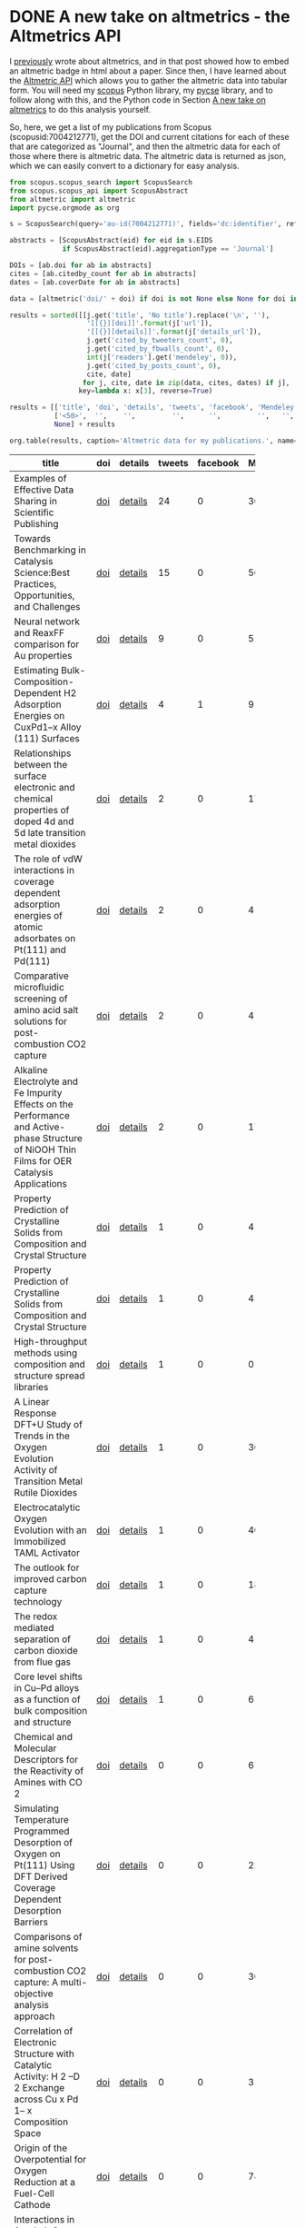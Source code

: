 * DONE A new take on altmetrics - the Altmetrics API
  CLOSED: [2016-08-13 Sat 10:16]
  :PROPERTIES:
  :ID:       0645FB39-C057-4ABC-B855-FFADF24E7EB9
  :categories: altmetrics
  :date:     2016/08/12 14:30:38
  :updated:  2016/08/13 10:47:20
  :END:
I [[http://kitchingroup.cheme.cmu.edu/blog/2015/08/08/Altmetrics-meet-my-publications/][previously]] wrote about altmetrics, and in that post showed how to embed an altmetric badge in html about a paper. Since then, I have learned about the [[http://api.altmetric.com][Altmetric API]] which allows you to gather the altmetric data into tabular form. You will need my [[https://github.com/jkitchin/scopus][scopus]] Python library, my [[https://github.com/jkitchin/pycse][pycse]] library, and to follow along with this, and the Python code in Section [[id:0645FB39-C057-4ABC-B855-FFADF24E7EB9][A new take on altmetrics]] to do this analysis yourself.

So, here, we get a list of my publications from Scopus (scopusid:7004212771), get the DOI and current citations for each of these that are categorized as "Journal", and then the altmetric data for each of those where there is altmetric data. The altmetric data is returned as json, which we can easily convert to a dictionary for easy analysis.

#+BEGIN_SRC python :results raw
from scopus.scopus_search import ScopusSearch
from scopus.scopus_api import ScopusAbstract
from altmetric import altmetric
import pycse.orgmode as org

s = ScopusSearch(query='au-id(7004212771)', fields='dc:identifier', refresh=True)

abstracts = [ScopusAbstract(eid) for eid in s.EIDS
             if ScopusAbstract(eid).aggregationType == 'Journal']

DOIs = [ab.doi for ab in abstracts]
cites = [ab.citedby_count for ab in abstracts]
dates = [ab.coverDate for ab in abstracts]

data = [altmetric('doi/' + doi) if doi is not None else None for doi in DOIs ]

results = sorted([[j.get('title', 'No title').replace('\n', ''),
                   '[[{}][doi]]'.format(j['url']),
                   '[[{}][details]]'.format(j['details_url']),
                   j.get('cited_by_tweeters_count', 0),
                   j.get('cited_by_fbwalls_count', 0),                 
                   int(j['readers'].get('mendeley', 0)),
                   j.get('cited_by_posts_count', 0),
                   cite, date]
                  for j, cite, date in zip(data, cites, dates) if j],
                 key=lambda x: x[3], reverse=True)

results = [['title', 'doi', 'details', 'tweets', 'facebook', 'Mendeley', 'blogs', 'cites', 'date'],
           ['<50>',  '',    '',         '',      '',         '',   '', ''],
           None] + results

org.table(results, caption='Altmetric data for my publications.', name='alt-met')
#+END_SRC

#+RESULTS:
#+CAPTION: Altmetric data for my publications.
#+TBLNAME: alt-met
| title                                              | doi | details | tweets | facebook | Mendeley | blogs | cites |       date |
| <50>                                               |     |         |        |          |          |       |       |            |
|----------------------------------------------------+-----+---------+--------+----------+----------+-------+-------+------------|
| Examples of Effective Data Sharing in Scientific Publishing | [[http://dx.doi.org/10.1021/acscatal.5b00538][doi]] | [[http://www.altmetric.com/details.php?citation_id=3988563][details]] |     24 |        0 |       36 |    38 |     2 | 2015-06-05 |
| Towards Benchmarking in Catalysis Science:Best Practices, Opportunities, and Challenges | [[http://dx.doi.org/10.1021/acscatal.6b00183][doi]] | [[http://www.altmetric.com/details.php?citation_id=6142336][details]] |     15 |        0 |       56 |    18 |     2 | 2016-04-01 |
| Neural network and ReaxFF comparison for Au properties | [[http://dx.doi.org/10.1002/qua.25115][doi]] | [[http://www.altmetric.com/details.php?citation_id=6043176][details]] |      9 |        0 |        5 |    12 |     0 | 2016-01-01 |
| Estimating Bulk-Composition-Dependent H2 Adsorption Energies on CuxPd1–x Alloy (111) Surfaces | [[http://dx.doi.org/10.1021/cs501585k][doi]] | [[http://www.altmetric.com/details.php?citation_id=3014101][details]] |      4 |        1 |        9 |     8 |     5 | 2015-02-06 |
| Relationships between the surface electronic and chemical properties of doped 4d and 5d late transition metal dioxides | [[http://dx.doi.org/10.1063/1.4914093][doi]] | [[http://www.altmetric.com/details.php?citation_id=4384407][details]] |      2 |        0 |       17 |     2 |     2 | 2015-03-14 |
| The role of vdW interactions in coverage dependent adsorption energies of atomic adsorbates on Pt(111) and Pd(111) | [[http://dx.doi.org/10.1016/j.susc.2015.10.001][doi]] | [[http://www.altmetric.com/details.php?citation_id=4776685][details]] |      2 |        0 |        4 |     2 |     0 | 2016-08-01 |
| Comparative microfluidic screening of amino acid salt solutions for post-combustion CO2 capture | [[http://dx.doi.org/10.1016/j.ijggc.2015.10.026][doi]] | [[http://www.altmetric.com/details.php?citation_id=4776468][details]] |      2 |        0 |        4 |     2 |     0 | 2015-12-01 |
| Alkaline Electrolyte and Fe Impurity Effects on the Performance and Active-phase Structure of NiOOH Thin Films for OER Catalysis Applications | [[http://dx.doi.org/10.1021/acs.jpcc.5b02458][doi]] | [[http://www.altmetric.com/details.php?citation_id=3978987][details]] |      2 |        0 |       17 |     2 |     6 | 2015-05-28 |
| Property Prediction of Crystalline Solids from Composition and Crystal Structure | [[http://dx.doi.org/10.1002/aic.15251][doi]] | [[http://www.altmetric.com/details.php?citation_id=6609390][details]] |      1 |        0 |        4 |     1 |     0 | 2016-01-01 |
| Property Prediction of Crystalline Solids from Composition and Crystal Structure | [[http://dx.doi.org/10.1002/aic.15251][doi]] | [[http://www.altmetric.com/details.php?citation_id=6609390][details]] |      1 |        0 |        4 |     1 |     0 | 2016-08-01 |
| High-throughput methods using composition and structure spread libraries | [[http://dx.doi.org/10.1002/aic.15294][doi]] | [[http://www.altmetric.com/details.php?citation_id=7300151][details]] |      1 |        0 |        0 |     1 |     0 | 2016-01-01 |
| A Linear Response DFT+U Study of Trends in the Oxygen Evolution Activity of Transition Metal Rutile Dioxides | [[http://dx.doi.org/10.1021/jp511426q][doi]] | [[http://www.altmetric.com/details.php?citation_id=3863449][details]] |      1 |        0 |       30 |     1 |     9 | 2015-01-01 |
| Electrocatalytic Oxygen Evolution with an Immobilized TAML Activator | [[http://dx.doi.org/10.1021/ja5015986][doi]] | [[http://www.altmetric.com/details.php?citation_id=2268505][details]] |      1 |        0 |       40 |     1 |    10 | 2014-04-16 |
| The outlook for improved carbon capture technology | [[http://dx.doi.org/10.1016/j.pecs.2012.03.003][doi]] | [[http://www.altmetric.com/details.php?citation_id=1215868][details]] |      1 |        0 |      183 |     1 |   150 | 2012-10-01 |
| The redox mediated separation of carbon dioxide from flue gas | [[http://dx.doi.org/10.1021/acs.energyfuels.5b01807][doi]] | [[http://www.altmetric.com/details.php?citation_id=4584956][details]] |      1 |        0 |        4 |     1 |     0 | 2015-11-19 |
| Core level shifts in Cu–Pd alloys as a function of bulk composition and structure | [[http://dx.doi.org/10.1016/j.susc.2015.02.011][doi]] | [[http://www.altmetric.com/details.php?citation_id=3884024][details]] |      1 |        0 |        6 |     1 |     0 | 2015-01-01 |
| Chemical and Molecular Descriptors for the Reactivity of Amines with CO              2 | [[http://dx.doi.org/10.1021/ie301419q][doi]] | [[http://www.altmetric.com/details.php?citation_id=10280138][details]] |      0 |        0 |        6 |     0 |    11 | 2012-10-24 |
| Simulating Temperature Programmed Desorption of Oxygen on Pt(111) Using DFT Derived Coverage Dependent Desorption Barriers | [[http://dx.doi.org/10.1007/s11244-013-0166-3][doi]] | [[http://www.altmetric.com/details.php?citation_id=10280822][details]] |      0 |        0 |       22 |     0 |     6 | 2014-02-01 |
| Comparisons of amine solvents for post-combustion CO2 capture: A multi-objective analysis approach | [[http://dx.doi.org/10.1016/j.ijggc.2013.06.020][doi]] | [[http://www.altmetric.com/details.php?citation_id=10280140][details]] |      0 |        0 |       30 |     0 |    10 | 2013-10-01 |
| Correlation of Electronic Structure with Catalytic Activity: H              2              –D              2              Exchange across Cu                              x                            Pd                              1–                x                            Composition Space | [[http://dx.doi.org/10.1021/cs501586t][doi]] | [[http://www.altmetric.com/details.php?citation_id=10280791][details]] |      0 |        0 |        3 |     0 |     0 | 2015-05-01 |
| Origin of the Overpotential for Oxygen Reduction at a Fuel-Cell Cathode | [[http://dx.doi.org/10.1021/jp047349j][doi]] | [[http://www.altmetric.com/details.php?citation_id=661246][details]] |      0 |        0 |      743 |     1 |  1464 | 2004-11-18 |
| Interactions in 1-ethyl-3-methyl imidazolium tetracyanoborate ion pair: Spectroscopic and density functional study | [[http://dx.doi.org/10.1016/j.molstruc.2013.01.046][doi]] | [[http://www.altmetric.com/details.php?citation_id=10280139][details]] |      0 |        0 |       27 |     0 |    11 | 2013-04-24 |
| Separation of CO2 from flue gas using electrochemical cells | [[http://dx.doi.org/10.1016/j.fuel.2009.11.036][doi]] | [[http://www.altmetric.com/details.php?citation_id=3135675][details]] |      0 |        0 |       17 |     1 |    26 | 2010-06-01 |
| Universality in Oxygen Evolution Electrocatalysis on Oxide Surfaces | [[http://dx.doi.org/10.1002/cctc.201000397][doi]] | [[http://www.altmetric.com/details.php?citation_id=3705157][details]] |      0 |        0 |      359 |     5 |   373 | 2011-07-11 |
| Probing the effect of electron donation on CO2 absorbing 1,2,3-triazolide ionic liquids | [[http://dx.doi.org/10.1039/c3ra47097k][doi]] | [[http://www.altmetric.com/details.php?citation_id=10280141][details]] |      0 |        0 |       13 |     0 |     7 | 2014-03-17 |


Note: For some reason the doi and detail links in the table above seem to get scrambled in the blog post. It doesn't happen in an html export though. It seems to happen in my blog export.

Obviously not all of my papers (67 now) have altmetric data, and most of the ones that do have very little altmetric data ;(. The Mendeley data is interesting, and this next analysis shows it is reasonably correlated with the number of citations, at least for the few highly cited papers I have. For my typical papers though, it is not clear the correlation is that high.

#+BEGIN_SRC python :results output org drawer :var data=alt-met
import matplotlib.pyplot as plt
import pycse.orgmode as org

mendeley = [x[5] for x in data[2:]]
cites = [x[7] for x in data[2:]]

plt.plot(mendeley, cites, 'bo')
plt.xlabel('Mendeley readers')
plt.ylabel('Citation count')
org.figure(plt.savefig('images/alt-metrics.png'))
#+END_SRC

#+RESULTS:
:RESULTS:
[[file:images/alt-metrics.png]]
:END:

In summary, the Altmetric API gives you access to data, and (in conjunction with Scopus) an ability to systematically compare metrics and altmetrics across any set of documents you can create via queries. 

** The altmetric Python code
   :PROPERTIES:
   :ID:       62451438-267E-4995-8EBA-39175979D987
   :END:

You may want to look at https://pypi.python.org/pypi/pyaltmetric and https://github.com/ropensci/rAltmetric for more advance Python code to work with the Altmetric API. This one has some features they do not, and was easy to write.

#+BEGIN_SRC python :tangle altmetric.py
import hashlib
import os
import json
import requests
import time

def altmetric(query, version='v1', refresh=False, throttle=1):
    """Return dictionary of altmetric data for query.
    query is a string like: doi/10.1007/s00799-016-0173-7

    Results are cached in ~/.altmetric_data, unless refresh is True.
    throttle is a delay in seconds to avoid too many requests too fast.

    see http://api.altmetric.com

    """
    m = hashlib.md5()
    
    url = 'http://api.altmetric.com/' + version + '/' + query
    m.update(url.encode('utf-8'))
    md5 = m.hexdigest()

    datafile = os.path.join('/Users/jkitchin/.altmetric_data', md5)

    if os.path.exists(datafile) and not refresh:
        with open(datafile) as f:
            results = json.loads(f.read())
    else:
        req = requests.get(url)
        if req.status_code != 404:
            results = req.json()
        else:
            results = {}
        with open(datafile, 'w') as f:
            f.write(json.dumps(results))
        if throttle:
            time.sleep(throttle)  # throttle how many requests we make.

    return results
#+END_SRC
